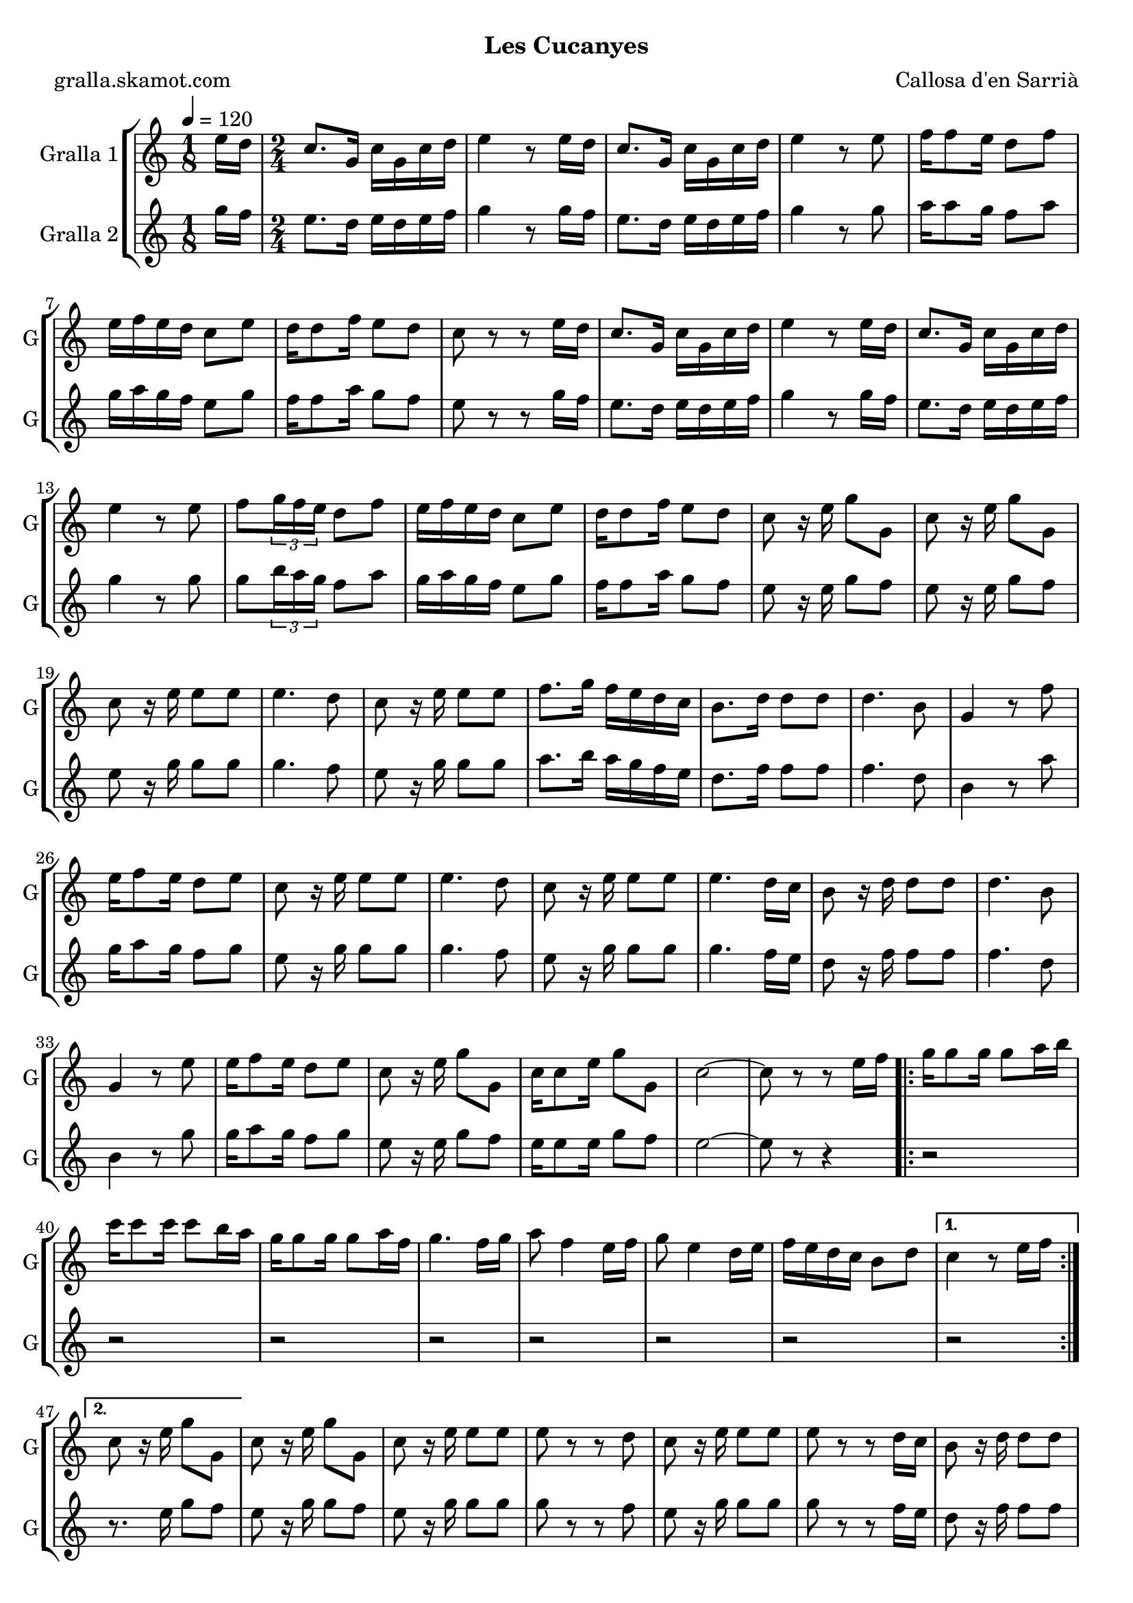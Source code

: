 \version "2.16.2"

\header {
  dedication=""
  title=""
  subtitle="Les Cucanyes"
  subsubtitle=""
  poet="gralla.skamot.com"
  meter=""
  piece=""
  composer="Callosa d'en Sarrià"
  arranger=""
  opus=""
  instrument=""
  copyright=""
  tagline=""
}

liniaroAa =
\relative e''
{
  \tempo 4=120
  \clef treble
  \key c \major
  \time 1/8
  e16 d  |
  \time 2/4   c8. g16 c g c d  |
  e4 r8 e16 d  |
  c8. g16 c g c d  |
  %05
  e4 r8 e  |
  f16 f8 e16 d8 f  |
  e16 f e d c8 e  |
  d16 d8 f16 e8 d  |
  c8 r r e16 d  |
  %10
  c8. g16 c g c d  |
  e4 r8 e16 d  |
  c8. g16 c g c d  |
  e4 r8 e  |
  f8 \times 2/3 { g16 f e } d8 f  |
  %15
  e16 f e d c8 e  |
  d16 d8 f16 e8 d  |
  c8 r16 e g8 g,  |
  c8 r16 e g8 g,  |
  c8 r16 e e8 e  |
  %20
  e4. d8  |
  c8 r16 e e8 e  |
  f8. g16 f e d c  |
  b8. d16 d8 d  |
  d4. b8  |
  %25
  g4 r8 f'  |
  e16 f8 e16 d8 e  |
  c8 r16 e e8 e  |
  e4. d8  |
  c8 r16 e e8 e  |
  %30
  e4. d16 c  |
  b8 r16 d d8 d  |
  d4. b8  |
  g4 r8 e'  |
  e16 f8 e16 d8 e  |
  %35
  c8 r16 e g8 g,  |
  c16 c8 e16 g8 g,  |
  c2 ~  |
  c8 r r e16 f  |
  \repeat volta 2 { g16 g8 g16 g8 a16 b  |
  %40
  c16 c8 c16 c8 b16 a  |
  g16 g8 g16 g8 a16 f  |
  g4. f16 g  |
  a8 f4 e16 f  |
  g8 e4 d16 e  |
  %45
  f16 e d c b8 d }
  \alternative { { c4 r8 e16 f }
  { c8 r16 e g8 g, } }
  c8 r16 e g8 g,  |
  c8 r16 e e8 e  |
  %50
  e8 r r d  |
  c8 r16 e e8 e  |
  e8 r r d16 c  |
  b8 r16 d d8 d  |
  d8 r r b  |
  %55
  g8 r r f'  |
  e16 f8 e16 d8 e  |
  c8 r16 e e8 e  |
  e8 r r d  |
  c8 r16 e e8 e  |
  %60
  e8 r r d16 c  |
  b8 r16 d d8 d  |
  d8 r r b  |
  g8 r r f'  |
  e16 f8 e16 d8 e  |
  %65
  c8 r16 e g8 g,  |
  c8 r16 e g8 g,  |
  c2 ~  |
  c8 r r4  \bar "|."
}

liniaroAb =
\relative g''
{
  \tempo 4=120
  \clef treble
  \key c \major
  \time 1/8
  g16 f  |
  \time 2/4   e8. d16 e d e f  |
  g4 r8 g16 f  |
  e8. d16 e d e f  |
  %05
  g4 r8 g  |
  a16 a8 g16 f8 a  |
  g16 a g f e8 g  |
  f16 f8 a16 g8 f  |
  e8 r r g16 f  |
  %10
  e8. d16 e d e f  |
  g4 r8 g16 f  |
  e8. d16 e d e f  |
  g4 r8 g  |
  g8 \times 2/3 { b16 a g } f8 a  |
  %15
  g16 a g f e8 g  |
  f16 f8 a16 g8 f  |
  e8 r16 e g8 f  |
  e8 r16 e g8 f  |
  e8 r16 g g8 g  |
  %20
  g4. f8  |
  e8 r16 g g8 g  |
  a8. b16 a g f e  |
  d8. f16 f8 f  |
  f4. d8  |
  %25
  b4 r8 a'  |
  g16 a8 g16 f8 g  |
  e8 r16 g g8 g  |
  g4. f8  |
  e8 r16 g g8 g  |
  %30
  g4. f16 e  |
  d8 r16 f f8 f  |
  f4. d8  |
  b4 r8 g'  |
  g16 a8 g16 f8 g  |
  %35
  e8 r16 e g8 f  |
  e16 e8 e16 g8 f  |
  e2 ~  |
  e8 r r4  |
  \repeat volta 2 { r2  |
  %40
  r2  |
  r2  |
  r2  |
  r2  |
  r2  |
  %45
  r2 }
  \alternative { { r2 }
  { r8. e16 g8 f } }
  e8 r16 g g8 f  |
  e8 r16 g g8 g  |
  %50
  g8 r r f  |
  e8 r16 g g8 g  |
  g8 r r f16 e  |
  d8 r16 f f8 f  |
  f8 r r d  |
  %55
  b8 r r a'  |
  g16 a8 g16 f8 g  |
  e8 r16 g g8 g  |
  g8 r r f  |
  e8 r16 g g8 g  |
  %60
  g8 r r f16 e  |
  d8 r16 f f8 f  |
  f8 r r d  |
  b8 r r a'  |
  g16 a8 g16 f8 g  |
  %65
  e8 r16 e g8 f  |
  e8 r16 e g8 f  |
  e2 ~  |
  e8 r r4  \bar "|."
}

\bookpart {
  \score {
    \new StaffGroup {
      \override Score.RehearsalMark.self-alignment-X = #LEFT
      <<
        \new Staff \with {instrumentName = #"Gralla 1" shortInstrumentName = #"G"} \liniaroAa
        \new Staff \with {instrumentName = #"Gralla 2" shortInstrumentName = #"G"} \liniaroAb
      >>
    }
    \layout {}
  }
  \score { \unfoldRepeats
    \new StaffGroup {
      \override Score.RehearsalMark.self-alignment-X = #LEFT
      <<
        \new Staff \with {instrumentName = #"Gralla 1" shortInstrumentName = #"G"} \liniaroAa
        \new Staff \with {instrumentName = #"Gralla 2" shortInstrumentName = #"G"} \liniaroAb
      >>
    }
    \midi {
      \set Staff.midiInstrument = "oboe"
      \set DrumStaff.midiInstrument = "drums"
    }
  }
}

\bookpart {
  \header {instrument="Gralla 1"}
  \score {
    \new StaffGroup {
      \override Score.RehearsalMark.self-alignment-X = #LEFT
      <<
        \new Staff \liniaroAa
      >>
    }
    \layout {}
  }
  \score { \unfoldRepeats
    \new StaffGroup {
      \override Score.RehearsalMark.self-alignment-X = #LEFT
      <<
        \new Staff \liniaroAa
      >>
    }
    \midi {
      \set Staff.midiInstrument = "oboe"
      \set DrumStaff.midiInstrument = "drums"
    }
  }
}

\bookpart {
  \header {instrument="Gralla 2"}
  \score {
    \new StaffGroup {
      \override Score.RehearsalMark.self-alignment-X = #LEFT
      <<
        \new Staff \liniaroAb
      >>
    }
    \layout {}
  }
  \score { \unfoldRepeats
    \new StaffGroup {
      \override Score.RehearsalMark.self-alignment-X = #LEFT
      <<
        \new Staff \liniaroAb
      >>
    }
    \midi {
      \set Staff.midiInstrument = "oboe"
      \set DrumStaff.midiInstrument = "drums"
    }
  }
}

